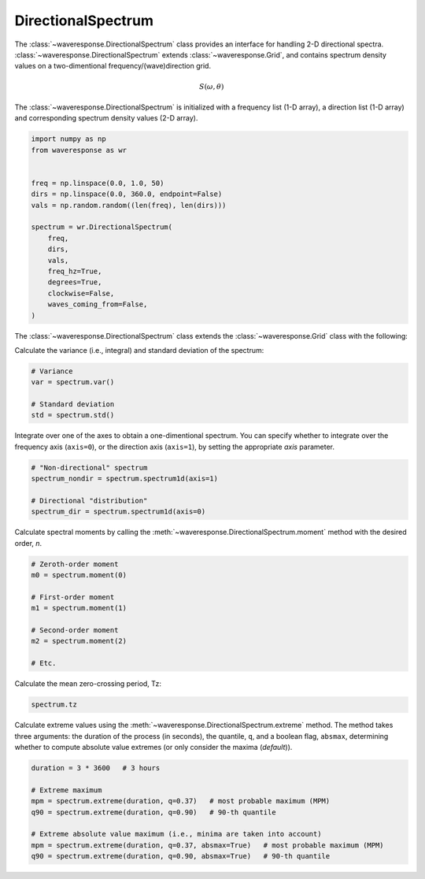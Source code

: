 DirectionalSpectrum
===================
The :class:`~waveresponse.DirectionalSpectrum` class provides an interface for
handling 2-D directional spectra. :class:`~waveresponse.DirectionalSpectrum`
extends :class:`~waveresponse.Grid`, and contains spectrum density values
on a two-dimentional frequency/(wave)direction grid.

.. math::
    S(\omega, \theta)

The :class:`~waveresponse.DirectionalSpectrum` is initialized with a frequency
list (1-D array), a direction list (1-D array) and corresponding spectrum density
values (2-D array).

.. code-block:: python

    import numpy as np
    from waveresponse as wr


    freq = np.linspace(0.0, 1.0, 50)
    dirs = np.linspace(0.0, 360.0, endpoint=False)
    vals = np.random.random((len(freq), len(dirs)))

    spectrum = wr.DirectionalSpectrum(
        freq,
        dirs,
        vals,
        freq_hz=True,
        degrees=True,
        clockwise=False,
        waves_coming_from=False,
    )

The :class:`~waveresponse.DirectionalSpectrum` class extends the :class:`~waveresponse.Grid`
class with the following:

Calculate the variance (i.e., integral) and standard deviation of the spectrum:

.. code-block:: python

    # Variance
    var = spectrum.var()

    # Standard deviation
    std = spectrum.std()

Integrate over one of the axes to obtain a one-dimentional spectrum. You can specify
whether to integrate over the frequency axis (``axis=0``), or the direction axis
(``axis=1``), by setting the appropriate `axis` parameter.

.. code-block:: python

    # "Non-directional" spectrum
    spectrum_nondir = spectrum.spectrum1d(axis=1)

    # Directional "distribution"
    spectrum_dir = spectrum.spectrum1d(axis=0)

Calculate spectral moments by calling the :meth:`~waveresponse.DirectionalSpectrum.moment`
method with the desired order, `n`.

.. code-block:: python

    # Zeroth-order moment
    m0 = spectrum.moment(0)

    # First-order moment
    m1 = spectrum.moment(1)

    # Second-order moment
    m2 = spectrum.moment(2)

    # Etc.

Calculate the mean zero-crossing period, Tz:

.. code-block:: python

    spectrum.tz

Calculate extreme values using the :meth:`~waveresponse.DirectionalSpectrum.extreme`
method. The method takes three arguments: the duration of the process (in seconds),
the quantile, ``q``, and a boolean flag, ``absmax``, determining whether to compute absolute
value extremes (or only consider the maxima (`default`)).

.. code-block:: python

    duration = 3 * 3600   # 3 hours

    # Extreme maximum
    mpm = spectrum.extreme(duration, q=0.37)   # most probable maximum (MPM)
    q90 = spectrum.extreme(duration, q=0.90)   # 90-th quantile

    # Extreme absolute value maximum (i.e., minima are taken into account)
    mpm = spectrum.extreme(duration, q=0.37, absmax=True)   # most probable maximum (MPM)
    q90 = spectrum.extreme(duration, q=0.90, absmax=True)   # 90-th quantile
